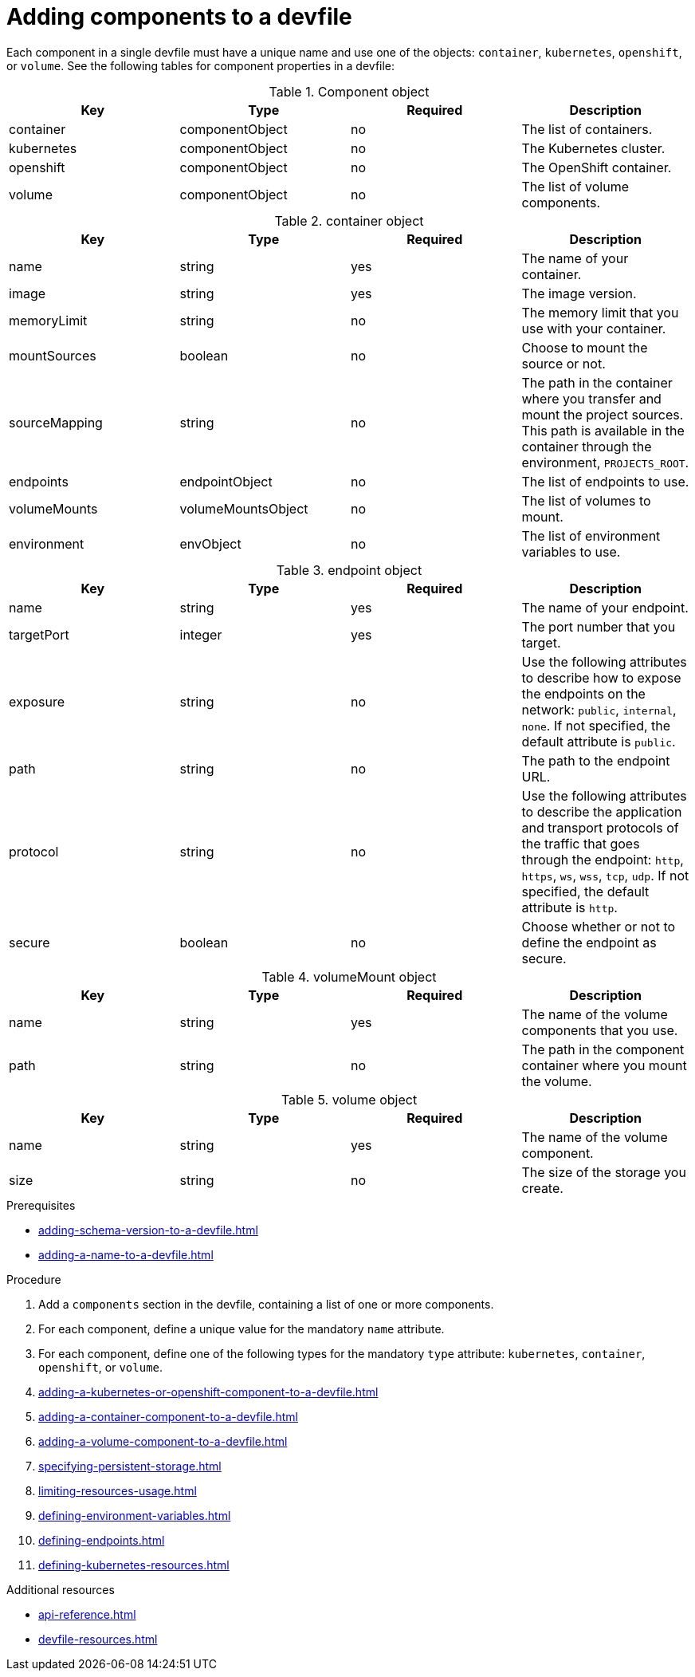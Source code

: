 [id="proc_adding-components-to-a-devfile_{context}"]
= Adding components to a devfile

[role="_abstract"]
Each component in a single devfile must have a unique name and use one of the objects: `container`, `kubernetes`, `openshift`, or `volume`. See the following tables for component properties in a devfile:

.Component object
[cols="1,1,1,1"]
|===
|Key |Type| Required| Description

|container
|componentObject
|no
|The list of containers.

|kubernetes
|componentObject
|no
|The Kubernetes cluster.

|openshift
|componentObject
|no
|The OpenShift container.

|volume
|componentObject
|no
|The list of volume components.
|===

.container object
[cols="1,1,1,1"]
|===
|Key |Type| Required| Description

|name
|string
|yes
|The name of your container.

|image
|string
|yes
|The image version.

|memoryLimit
|string
|no
|The memory limit that you use with your container.

|mountSources
|boolean
|no
|Choose to mount the source or not.

|sourceMapping
|string
|no
|The path in the container where you transfer and mount the project sources. This path is available in the container through the environment, `PROJECTS_ROOT`.

|endpoints
|endpointObject
|no
|The list of endpoints to use.

|volumeMounts
|volumeMountsObject
|no
|The list of volumes to mount.

|environment
|envObject
|no
|The list of environment variables to use.
|===

.endpoint object
[cols="1,1,1,1"]
|===
|Key |Type| Required| Description

|name
|string
|yes
|The name of your endpoint.

|targetPort
|integer
|yes
|The port number that you target.

|exposure
|string
|no
|Use the following attributes to describe how to expose the endpoints on the network: `public`, `internal`, `none`. If not specified, the default attribute is `public`.

|path
|string
|no
|The path to the endpoint URL.

|protocol
|string
|no
|Use the following attributes to describe the application and transport protocols of the traffic that goes through the endpoint: `http`, `https`, `ws`, `wss`, `tcp`, `udp`. If not specified, the default attribute is `http`.

|secure
|boolean
|no
|Choose whether or not to define the endpoint as secure.
|===

.volumeMount object
[cols="1,1,1,1"]
|===
|Key |Type| Required| Description

|name
|string
|yes
|The name of the volume components that you use.

|path
|string
|no
|The path in the component container where you mount the volume.
|===

.volume object
[cols="1,1,1,1"]
|===
|Key |Type| Required| Description

|name
|string
|yes
|The name of the volume component.

|size
|string
|no
|The size of the storage you create.
|===

.Prerequisites

* xref:adding-schema-version-to-a-devfile.adoc[]
* xref:adding-a-name-to-a-devfile.adoc[]

.Procedure

. Add a `components` section in the devfile, containing a list of one or more components.

. For each component, define a unique value for the mandatory `name` attribute.

. For each component, define one of the following types for the mandatory `type` attribute: `kubernetes`, `container`, `openshift`, or `volume`.

. xref:adding-a-kubernetes-or-openshift-component-to-a-devfile.adoc[]
. xref:adding-a-container-component-to-a-devfile.adoc[]
. xref:adding-a-volume-component-to-a-devfile.adoc[]
. xref:specifying-persistent-storage.adoc[]
. xref:limiting-resources-usage.adoc[]
. xref:defining-environment-variables.adoc[]
. xref:defining-endpoints.adoc[]
. xref:defining-kubernetes-resources.adoc[]



[role="_additional-resources"]
.Additional resources


* xref:api-reference.adoc[]
* xref:devfile-resources.adoc[]
